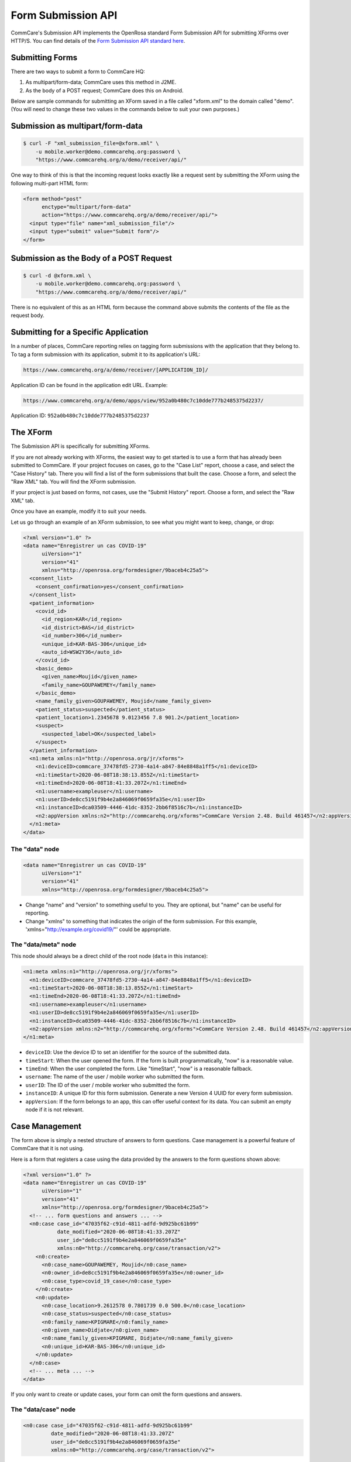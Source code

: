 Form Submission API
===================

CommCare's Submission API implements the OpenRosa standard Form Submission API for submitting XForms over HTTP/S. You can find details of the `Form Submission API standard here <https://bitbucket.org/javarosa/javarosa/wiki/FormSubmissionAPI>`_.
  

Submitting Forms
----------------

There are two ways to submit a form to CommCare HQ:

1. As multipart/form-data; CommCare uses this method in J2ME.
2. As the body of a POST request; CommCare does this on Android.

Below are sample commands for submitting an XForm saved in a file called "xform.xml" to the domain called "demo". (You will need to change these two values in the commands below to suit your own purposes.)

Submission as multipart/form-data
---------------------------------

.. code-block:: bash

    $ curl -F "xml_submission_file=@xform.xml" \
        -u mobile.worker@demo.commcarehq.org:password \
        "https://www.commcarehq.org/a/demo/receiver/api/"

One way to think of this is that the incoming request looks exactly like a request sent by submitting the XForm using the following multi-part HTML form:

.. code-block:: html

    <form method="post"
          enctype="multipart/form-data"
          action="https://www.commcarehq.org/a/demo/receiver/api/">
      <input type="file" name="xml_submission_file"/>
      <input type="submit" value="Submit form"/>
    </form>

Submission as the Body of a POST Request
----------------------------------------

.. code-block:: bash

    $ curl -d @xform.xml \
        -u mobile.worker@demo.commcarehq.org:password \
        "https://www.commcarehq.org/a/demo/receiver/api/"
                                                                                                                   
There is no equivalent of this as an HTML form because the command above submits the contents of the file as the request body.                                                                                                                   

Submitting for a Specific Application
-------------------------------------

In a number of places, CommCare reporting relies on tagging form submissions with the application that they belong to. To tag a form submission with its application, submit it to its application's URL:

.. code-block:: text

    https://www.commcarehq.org/a/demo/receiver/[APPLICATION_ID]/

Application ID can be found in the application edit URL. Example:

.. code-block:: text

    https://www.commcarehq.org/a/demo/apps/view/952a0b480c7c10dde777b2485375d2237/

Application ID: ``952a0b480c7c10dde777b2485375d2237``

The XForm
----------

The Submission API is specifically for submitting XForms.

If you are not already working with XForms, the easiest way to get started is to use a form that has already been submitted to CommCare. If your project focuses on cases, go to the "Case List" report, choose a case, and select the "Case History" tab. There you will find a list of the form submissions that built the case. Choose a form, and select the "Raw XML" tab. You will find the XForm submission.

If your project is just based on forms, not cases, use the "Submit History" report. Choose a form, and select the "Raw XML" tab.

Once you have an example, modify it to suit your needs.

Let us go through an example of an XForm submission, to see what you might want to keep, change, or drop:

.. code-block:: xml

    <?xml version="1.0" ?>
    <data name="Enregistrer un cas COVID-19"
          uiVersion="1"
          version="41"
          xmlns="http://openrosa.org/formdesigner/9baceb4c25a5">
      <consent_list>
        <consent_confirmation>yes</consent_confirmation>
      </consent_list>
      <patient_information>
        <covid_id>
          <id_region>KAR</id_region>
          <id_district>BAS</id_district>
          <id_number>306</id_number>
          <unique_id>KAR-BAS-306</unique_id>
          <auto_id>WSW2Y36</auto_id>
        </covid_id>
        <basic_demo>
          <given_name>Moujid</given_name>
          <family_name>GOUPAWEMEY</family_name>
        </basic_demo>
        <name_family_given>GOUPAWEMEY, Moujid</name_family_given>
        <patient_status>suspected</patient_status>
        <patient_location>1.2345678 9.0123456 7.8 901.2</patient_location>
        <suspect>
          <suspected_label>OK</suspected_label>
        </suspect>
      </patient_information>
      <n1:meta xmlns:n1="http://openrosa.org/jr/xforms">
        <n1:deviceID>commcare_37478fd5-2730-4a14-a847-84e8848a1ff5</n1:deviceID>
        <n1:timeStart>2020-06-08T18:38:13.855Z</n1:timeStart>
        <n1:timeEnd>2020-06-08T18:41:33.207Z</n1:timeEnd>
        <n1:username>exampleuser</n1:username>
        <n1:userID>de8cc5191f9b4e2a846069f0659fa35e</n1:userID>
        <n1:instanceID>dca03509-4446-41dc-8352-2bb6f8516c7b</n1:instanceID>
        <n2:appVersion xmlns:n2="http://commcarehq.org/xforms">CommCare Version 2.48. Build 461457</n2:appVersion>
      </n1:meta>
    </data>

The "data" node
~~~~~~~~~~~~~~~

.. code-block:: xml

    <data name="Enregistrer un cas COVID-19"
          uiVersion="1"
          version="41"
          xmlns="http://openrosa.org/formdesigner/9baceb4c25a5">

- Change "name" and "version" to something useful to you. They are optional, but "name" can be useful for reporting.
- Change "xmlns" to something that indicates the origin of the form submission. For this example, 'xmlns="http://example.org/covid19/"' could be appropriate.

The "data/meta" node
~~~~~~~~~~~~~~~~~~~~

This node should always be a direct child of the root node (``data`` in this instance):

.. code-block:: xml

    <n1:meta xmlns:n1="http://openrosa.org/jr/xforms">
      <n1:deviceID>commcare_37478fd5-2730-4a14-a847-84e8848a1ff5</n1:deviceID>
      <n1:timeStart>2020-06-08T18:38:13.855Z</n1:timeStart>
      <n1:timeEnd>2020-06-08T18:41:33.207Z</n1:timeEnd>
      <n1:username>exampleuser</n1:username>
      <n1:userID>de8cc5191f9b4e2a846069f0659fa35e</n1:userID>
      <n1:instanceID>dca03509-4446-41dc-8352-2bb6f8516c7b</n1:instanceID>
      <n2:appVersion xmlns:n2="http://commcarehq.org/xforms">CommCare Version 2.48. Build 461457</n2:appVersion>
    </n1:meta>

- ``deviceID``: Use the device ID to set an identifier for the source of the submitted data.
- ``timeStart``: When the user opened the form. If the form is built programmatically, "now" is a reasonable value.
- ``timeEnd``: When the user completed the form. Like "timeStart", "now" is a reasonable fallback.
- ``username``: The name of the user / mobile worker who submitted the form.
- ``userID``: The ID of the user / mobile worker who submitted the form.
- ``instanceID``: A unique ID for this form submission. Generate a new Version 4 UUID for every form submission.
- ``appVersion``: If the form belongs to an app, this can offer useful context for its data. You can submit an empty node if it is not relevant.


Case Management
---------------

The form above is simply a nested structure of answers to form questions. Case management is a powerful feature of CommCare that it is not using.

Here is a form that registers a case using the data provided by the answers to the form questions shown above:

.. code-block:: xml

    <?xml version="1.0" ?>
    <data name="Enregistrer un cas COVID-19"
          uiVersion="1"
          version="41"
          xmlns="http://openrosa.org/formdesigner/9baceb4c25a5">
      <!-- ... form questions and answers ... -->
      <n0:case case_id="47035f62-c91d-4811-adfd-9d925bc61b99"
               date_modified="2020-06-08T18:41:33.207Z"
               user_id="de8cc5191f9b4e2a846069f0659fa35e"
               xmlns:n0="http://commcarehq.org/case/transaction/v2">
        <n0:create>
          <n0:case_name>GOUPAWEMEY, Moujid</n0:case_name>
          <n0:owner_id>de8cc5191f9b4e2a846069f0659fa35e</n0:owner_id>
          <n0:case_type>covid_19_case</n0:case_type>
        </n0:create>
        <n0:update>
          <n0:case_location>9.2612578 0.7801739 0.0 500.0</n0:case_location>
          <n0:case_status>suspected</n0:case_status>
          <n0:family_name>KPIGMARE</n0:family_name>
          <n0:given_name>Didjate</n0:given_name>
          <n0:name_family_given>KPIGMARE, Didjate</n0:name_family_given>
          <n0:unique_id>KAR-BAS-306</n0:unique_id>
        </n0:update>
      </n0:case>
      <!-- ... meta ... -->
    </data>

If you only want to create or update cases, your form can omit the form questions and answers.

The "data/case" node
~~~~~~~~~~~~~~~~~~~~~

.. code-block:: xml

    <n0:case case_id="47035f62-c91d-4811-adfd-9d925bc61b99"
             date_modified="2020-06-08T18:41:33.207Z"
             user_id="de8cc5191f9b4e2a846069f0659fa35e"
             xmlns:n0="http://commcarehq.org/case/transaction/v2">

- The "case_id" attribute is mandatory and must be unique. Use a UUID4 identifier.
- One form can create and update multiple cases. If this is your use case, just add more "data/case" nodes.

The "data/case/create" node
~~~~~~~~~~~~~~~~~~~~~~~~~~~

.. code-block:: xml

    <n0:create>
      <n0:case_name>GOUPAWEMEY, Moujid</n0:case_name>
      <n0:owner_id>de8cc5191f9b4e2a846069f0659fa35e</n0:owner_id>
      <n0:case_type>covid_19_case</n0:case_type>
    </n0:create>

- All the tags inside the "data/case/create" node above are mandatory.
- The form must provide the ID of the mobile worker or CommCare location who will own all cases that the form creates.
- Cases must also have a case type and a name.

The "data/case/update" node
~~~~~~~~~~~~~~~~~~~~~~~~~~~~

.. code-block:: xml

    <n0:update>
      <n0:case_location>9.2612578 0.7801739 0.0 500.0</n0:case_location>
      <n0:case_status>suspected</n0:case_status>
      <n0:family_name>KPIGMARE</n0:family_name>
      <n0:given_name>Didjate</n0:given_name>
      <n0:name_family_given>KPIGMARE, Didjate</n0:name_family_given>
      <n0:unique_id>KAR-BAS-306</n0:unique_id>
    </n0:update>

- The tags inside the "data/case/update" node are custom case properties.
- Normal variable name rules apply (all ASCII, starts with a letter, no spaces or punctuation other than underscores). It is convention to use snake case.

The User
~~~~~~~~

It is possible to set the case "owner_id" and the form "userID" to the ID of a web user (a user who is able to log into CommCare HQ) and the form "username" to their username, but by default their cases will not appear in reports.

It is strongly recommended to use the ID and username of a mobile worker.

Response
--------

The response to a form submission is an XML payload as follows:

.. code-block:: xml

    <OpenRosaResponse xmlns="http://openrosa.org/http/response">
        <message nature="{{nature}}">{{message}}</message>
    </OpenRosaResponse>

It has two pieces of data:

- **nature**: Intended to classify the response.
- **message**: A human-readable message.

In addition to the response XML, the HTTP response code is also important.

OpenRosa V 2.0
--------------

Response Codes
~~~~~~~~~~~~~~

.. list-table:: Response Codes
   :widths: 10 20 50
   :header-rows: 1

   * - Response
     - Nature
     - Meaning
   * - 201
     - submit_success
     - Form was received and successfully processed.
   * - 201
     - submit_error
     - Form was received but could not be processed.
       See 'message' for more details.
   * - 401
     - -
     - Authentication failed.
       User not allowed to submit forms or authentication credentials incorrect.
   * - 500
     - submit_error
     - Unable to process form XML. Usually due to malformed XML.
   * - 500
     - -
     - Unexpected server error.

Example Success Response
~~~~~~~~~~~~~~~~~~~~~~~~

.. code-block:: xml

    <OpenRosaResponse xmlns="http://openrosa.org/http/response">
        <message nature="submit_success">   √   </message>
    </OpenRosaResponse>

Example Error Response
~~~~~~~~~~~~~~~~~~~~~~

.. code-block:: xml

    <OpenRosaResponse xmlns="http://openrosa.org/http/response">
        <message nature="submit_error">InvalidCaseIndex: Case '349580db10da4a67b7089c541742c88b' references non-existent case '9766f50abda94c26a4569df5ce6dda6d'</message>
    </OpenRosaResponse>

OpenRosa V 3.0
--------------

Response Codes
~~~~~~~~~~~~~~

.. list-table:: Response Codes
   :widths: 10 20 50
   :header-rows: 1

   * - Response
     - Nature
     - Meaning
   * - 201
     - submit_success
     - Form was received and successfully processed.
   * - 422
     - processing_failure
     - Form received but an error occurred during processing.
       Re-submission likely to result in the same error (e.g., InvalidCaseId).
       Mobile device will 'quarantine' the form and set the quarantine message to the response.
   * - 500
     - submit_error
     - Unable to process form XML. Usually due to malformed XML.
   * - 500
     - -
     - Unexpected server error.

Code Example
-------------

The `submission_api_example` repository on GitHub has an example script to illustrate how to use the Submission API to create CommCare cases. It also has a short explanation of what the code does, so that you can use it as a reference for implementing in your own language or adapt it for your own use case.

Application-Specific Submissions
--------------------------------

A number of places in CommCare reporting rely on tagging form submissions with the application to which they belong. To have forms submitted to the API 'tagged' with the appropriate application, you should submit them to the application-specific URL:

.. code-block:: text

    https://www.commcarehq.org/a/demo/receiver/[APPLICATION ID]/

The application ID can be found in the application edit URL. Example:

.. code-block:: text

    https://www.commcarehq.org/a/demo/apps/view/952a0b480c7c10dde777b2485375d2237/

Application ID: ``952a0b480c7c10dde777b2485375d2237``

Additional Notes
----------------

For compatibility with CommCare ODK, the Android CommCare client, the URLs above can also be replaced with:

.. code-block:: text

    https://www.commcarehq.org/a/demo/receiver/submission/


